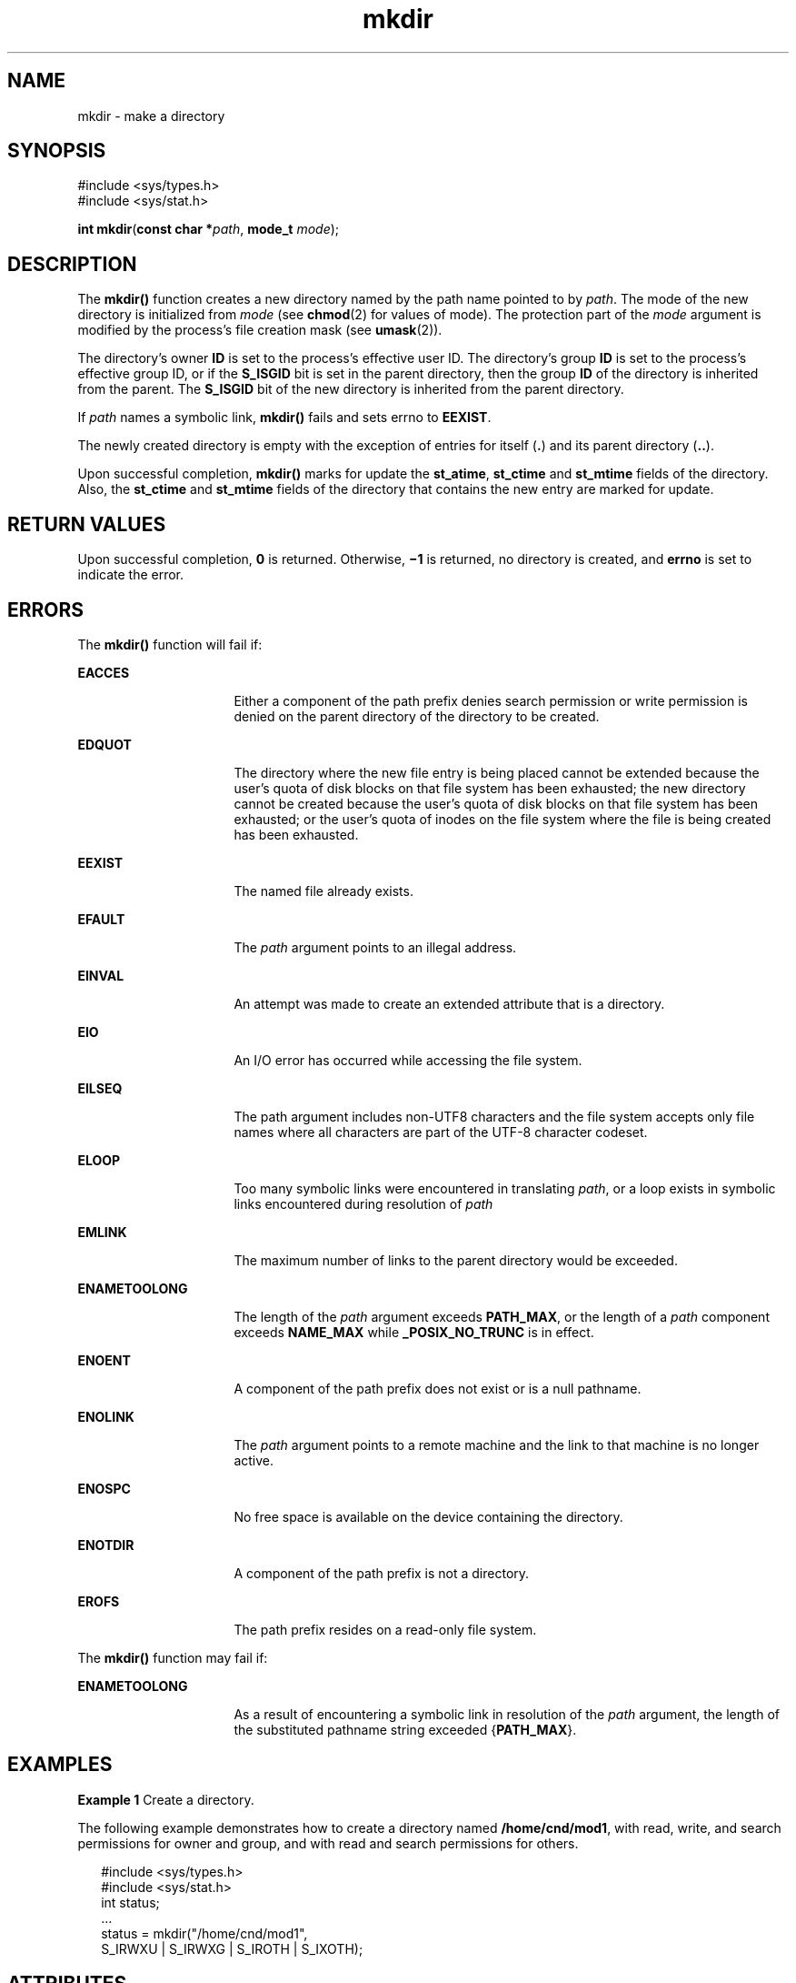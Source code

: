 '\" te
.\" Copyright (c) 2007, Sun Microsystems, Inc.  All Rights Reserved.
.\" Copyright (c) 2012-2013, J. Schilling
.\" Copyright (c) 2013, Andreas Roehler
.\" Copyright 1989 AT&T
.\" Portions Copyright (c) 2001, the Institute of Electrical and Electronics Engineers, Inc. and The Open Group. All Rights Reserved.
.\"
.\" Sun Microsystems, Inc. gratefully acknowledges The Open Group for
.\" permission to reproduce portions of its copyrighted documentation.
.\" Original documentation from The Open Group can be obtained online
.\" at http://www.opengroup.org/bookstore/.
.\"
.\" The Institute of Electrical and Electronics Engineers and The Open Group,
.\" have given us permission to reprint portions of their documentation.
.\"
.\" In the following statement, the phrase "this text" refers to portions
.\" of the system documentation.
.\"
.\" Portions of this text are reprinted and reproduced in electronic form in
.\" the Sun OS Reference Manual, from IEEE Std 1003.1, 2004 Edition, Standard
.\" for Information Technology -- Portable Operating System Interface (POSIX),
.\" The Open Group Base Specifications Issue 6, Copyright (C) 2001-2004 by the
.\" Institute of Electrical and Electronics Engineers, Inc and The Open Group.
.\" In the event of any discrepancy between these versions and the original
.\" IEEE and The Open Group Standard, the original IEEE and The Open Group
.\" Standard is the referee document.
.\"
.\" The original Standard can be obtained online at
.\" http://www.opengroup.org/unix/online.html.
.\"
.\" This notice shall appear on any product containing this material.
.\"
.\" CDDL HEADER START
.\"
.\" The contents of this file are subject to the terms of the
.\" Common Development and Distribution License ("CDDL"), version 1.0.
.\" You may only use this file in accordance with the terms of version
.\" 1.0 of the CDDL.
.\"
.\" A full copy of the text of the CDDL should have accompanied this
.\" source.  A copy of the CDDL is also available via the Internet at
.\" http://www.opensource.org/licenses/cddl1.txt
.\"
.\" When distributing Covered Code, include this CDDL HEADER in each
.\" file and include the License file at usr/src/OPENSOLARIS.LICENSE.
.\" If applicable, add the following below this CDDL HEADER, with the
.\" fields enclosed by brackets "[]" replaced with your own identifying
.\" information: Portions Copyright [yyyy] [name of copyright owner]
.\"
.\" CDDL HEADER END
.TH mkdir 2 "18 May 2007" "SunOS 5.11" "System Calls"
.SH NAME
mkdir \- make a directory
.SH SYNOPSIS
.LP
.nf
#include <sys/types.h>
#include <sys/stat.h>

\fBint\fR \fBmkdir\fR(\fBconst char *\fIpath\fR, \fBmode_t\fR \fImode\fR);
.fi

.SH DESCRIPTION
.sp
.LP
The
.B mkdir()
function creates a  new directory named by the path name
pointed to by
.IR path .
The mode of the new directory is  initialized from
.I mode
(see
.BR chmod (2)
for values of mode). The protection part of
the
.I mode
argument is modified by the process's file creation mask (see
.BR umask (2)).
.sp
.LP
The directory's owner
.B ID
is set to  the process's effective user ID.
The directory's group
.B ID
is set to the  process's effective group ID,
or if the
.B S_ISGID
bit is set in the parent directory, then the group
.B ID
of the directory is inherited from the parent.  The
.B S_ISGID
bit of the new directory is  inherited from the parent directory.
.sp
.LP
If
.I path
names a symbolic link,
.B mkdir()
fails and sets errno to
.BR EEXIST .
.sp
.LP
The newly created directory is empty with the exception of entries for
itself
.RB ( \&. )
and its parent directory
.RB ( \&.. ).
.sp
.LP
Upon successful completion,
.B mkdir()
marks for update the
.BR st_atime ,
.B st_ctime
and
.B st_mtime
fields of the directory.
Also, the
.B st_ctime
and
.B st_mtime
fields of the directory that
contains the new entry are marked for update.
.SH RETURN VALUES
.sp
.LP
Upon successful completion,
.B 0
is returned. Otherwise,
.B \(mi1
is
returned, no directory is created, and
.B errno
is set to indicate the
error.
.SH ERRORS
.sp
.LP
The
.B mkdir()
function will fail if:
.sp
.ne 2
.mk
.na
.B EACCES
.ad
.RS 16n
.rt
Either a component of the path prefix denies search permission or write
permission is denied on the parent directory of the directory to be
created.
.RE

.sp
.ne 2
.mk
.na
.B EDQUOT
.ad
.RS 16n
.rt
The directory where the new file entry is being placed cannot be extended
because the user's quota of disk blocks on that file system has been
exhausted; the new directory cannot be created because the user's quota of
disk blocks on that file system has been exhausted; or the user's quota of
inodes on the file system where the file is being created has been
exhausted.
.RE

.sp
.ne 2
.mk
.na
.B EEXIST
.ad
.RS 16n
.rt
The named file already exists.
.RE

.sp
.ne 2
.mk
.na
.B EFAULT
.ad
.RS 16n
.rt
The
.I path
argument points to an illegal address.
.RE

.sp
.ne 2
.mk
.na
.B EINVAL
.ad
.RS 16n
.rt
An attempt was made to create an extended attribute that is a directory.
.RE

.sp
.ne 2
.mk
.na
.B EIO
.ad
.RS 16n
.rt
An I/O error has occurred while accessing the file system.
.RE

.sp
.ne 2
.mk
.na
.B EILSEQ
.ad
.RS 16n
.rt
The path argument includes non-UTF8 characters and the file system accepts
only file names where all characters are part of the UTF-8 character
codeset.
.RE

.sp
.ne 2
.mk
.na
.B ELOOP
.ad
.RS 16n
.rt
Too many symbolic links were encountered in translating
.IR path ,
or a
loop exists in symbolic links encountered during resolution of
.IR path
.RE

.sp
.ne 2
.mk
.na
.B EMLINK
.ad
.RS 16n
.rt
The maximum number of links to the parent directory would be exceeded.
.RE

.sp
.ne 2
.mk
.na
.B ENAMETOOLONG
.ad
.RS 16n
.rt
The length of the
.I path
argument exceeds
.BR PATH_MAX ,
or the length
of a
.I path
component exceeds
.B NAME_MAX
while
.BR _POSIX_NO_TRUNC
is in effect.
.RE

.sp
.ne 2
.mk
.na
.B ENOENT
.ad
.RS 16n
.rt
A component of the path prefix does not exist or is a null pathname.
.RE

.sp
.ne 2
.mk
.na
.B ENOLINK
.ad
.RS 16n
.rt
The
.I path
argument points to a remote machine and the link to that
machine is no longer active.
.RE

.sp
.ne 2
.mk
.na
.B ENOSPC
.ad
.RS 16n
.rt
No free space is available on the device containing the directory.
.RE

.sp
.ne 2
.mk
.na
.B ENOTDIR
.ad
.RS 16n
.rt
A component of the path prefix is not a directory.
.RE

.sp
.ne 2
.mk
.na
.B EROFS
.ad
.RS 16n
.rt
The path prefix resides on a read-only file system.
.RE

.sp
.LP
The
.B mkdir()
function may fail if:
.sp
.ne 2
.mk
.na
.B ENAMETOOLONG
.ad
.RS 16n
.rt
As a result of encountering a symbolic link in resolution of the
.IR path
argument, the length of the substituted pathname string exceeded
.RB { PATH_MAX }.
.RE

.SH EXAMPLES
.LP
.B Example 1
Create a directory.
.sp
.LP
The following example demonstrates how to create a directory named
.BR /home/cnd/mod1 ,
with read, write, and search permissions for owner and
group, and with read and search permissions for others.

.sp
.in +2
.nf
#include <sys/types.h>
#include <sys/stat.h>
int status;
\&...
status = mkdir("/home/cnd/mod1",
     S_IRWXU | S_IRWXG | S_IROTH | S_IXOTH);
.fi
.in -2

.SH ATTRIBUTES
.sp
.LP
See
.BR attributes (5)
for descriptions of the following attributes:
.sp

.sp
.TS
tab() box;
cw(2.75i) |cw(2.75i)
lw(2.75i) |lw(2.75i)
.
ATTRIBUTE TYPEATTRIBUTE VALUE
_
Interface StabilityStandard
_
MT-LevelAsync-Signal-Safe
.TE

.SH SEE ALSO
.sp
.LP
.BR chmod (2),
.BR mknod (2),
.BR umask (2),
.BR mkdirp (3GEN),
.BR stat.h (3HEAD),
.BR attributes (5),
.BR standards (5)
